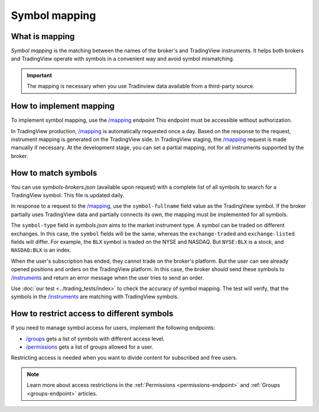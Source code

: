 .. links:
.. _`/groups`: https://www.tradingview.com/rest-api-spec/#operation/getGroups
.. _`/instruments`: https://www.tradingview.com/rest-api-spec/#operation/getInstruments
.. _`/mapping`: https://www.tradingview.com/rest-api-spec/#operation/getMapping
.. _`/permissions`: https://www.tradingview.com/rest-api-spec/#operation/getPermissions

Symbol mapping
---------------

What is mapping
...............

*Symbol mapping* is the matching between the names of the broker's and TradingView instruments.
It helps both brokers and TradingView operate with symbols in a convenient way and avoid symbol mismatching.

.. important::
    The mapping is necessary when you use Tradinview data available from a third-party source.

How to implement mapping
........................

To implement symbol mapping, use the `/mapping`_ endpoint 
This endpoint must be accessible without authorization.

In TradingView production, `/mapping`_ is automatically requested once a day. 
Based on the response to the request, instrument mapping is generated on the TradingView side. 
In TradingView staging, the `/mapping`_ request is made manually if necessary.
At the development stage, you can set a partial mapping, not for all instruments supported by the broker.

.. _trading-mapping-how-to-match-symbols:

How to match symbols
....................

You can use *symbols-brokers.json* (available upon request) with a complete list of all symbols to search for a 
TradingView symbol. This file is updated daily.

In response to a request to the `/mapping`_, use the ``symbol-fullname`` field value as the TradingView symbol.
If the broker partially uses TradingView data and partially connects its own, the mapping must be implemented 
for all symbols.

The ``symbol-type`` field in *symbols.json* aims to the market instrument type. A symbol can be traded on different
exchanges. In this case, the ``symbol`` fields will be the same, whereas the ``exchange-traded`` and ``exchange-listed`` fields will
differ. For example, the ``BLX`` symbol is traded on the NYSE and NASDAQ. But ``NYSE:BLX`` is a stock, and ``NASDAQ:BLX`` is
an index.

When the user's subscription has ended, they cannot trade on the broker's platform. But the user can see already opened
positions and orders on the TradingView platform. 
In this case, the broker should send these symbols to `/instruments`_ and return an error message when the user tries to send an order.

Use :doc:`our test <../trading_tests/index>` to check the accuracy of symbol mapping. The test will verify, that 
the symbols in the `/instruments`_ are matching with TradingView symbols.

How to restrict access to different symbols
............................................

If you need to manage symbol access for users, implement the following endpoints:

- `/groups`_ gets a list of symbols with different access level.
- `/permissions`_ gets a list of groups allowed for a user.

Restricting access is needed when you want to divide content for subscribed and free users.

.. note::
    Learn more about access restrictions in the :ref:`Permissions <permissions-endpoint>` and :ref:`Groups <groups-endpoint>` articles.